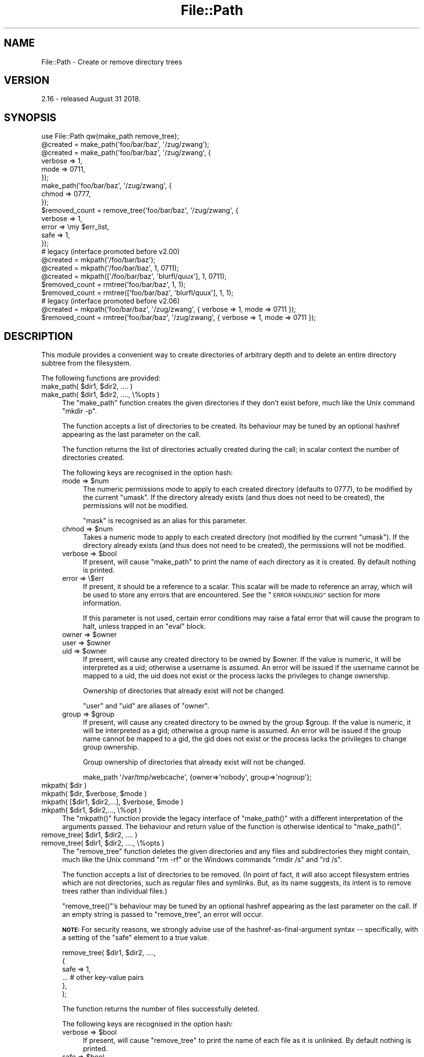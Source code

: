 .\" Automatically generated by Pod::Man 4.11 (Pod::Simple 3.35)
.\"
.\" Standard preamble:
.\" ========================================================================
.de Sp \" Vertical space (when we can't use .PP)
.if t .sp .5v
.if n .sp
..
.de Vb \" Begin verbatim text
.ft CW
.nf
.ne \\$1
..
.de Ve \" End verbatim text
.ft R
.fi
..
.\" Set up some character translations and predefined strings.  \*(-- will
.\" give an unbreakable dash, \*(PI will give pi, \*(L" will give a left
.\" double quote, and \*(R" will give a right double quote.  \*(C+ will
.\" give a nicer C++.  Capital omega is used to do unbreakable dashes and
.\" therefore won't be available.  \*(C` and \*(C' expand to `' in nroff,
.\" nothing in troff, for use with C<>.
.tr \(*W-
.ds C+ C\v'-.1v'\h'-1p'\s-2+\h'-1p'+\s0\v'.1v'\h'-1p'
.ie n \{\
.    ds -- \(*W-
.    ds PI pi
.    if (\n(.H=4u)&(1m=24u) .ds -- \(*W\h'-12u'\(*W\h'-12u'-\" diablo 10 pitch
.    if (\n(.H=4u)&(1m=20u) .ds -- \(*W\h'-12u'\(*W\h'-8u'-\"  diablo 12 pitch
.    ds L" ""
.    ds R" ""
.    ds C` ""
.    ds C' ""
'br\}
.el\{\
.    ds -- \|\(em\|
.    ds PI \(*p
.    ds L" ``
.    ds R" ''
.    ds C`
.    ds C'
'br\}
.\"
.\" Escape single quotes in literal strings from groff's Unicode transform.
.ie \n(.g .ds Aq \(aq
.el       .ds Aq '
.\"
.\" If the F register is >0, we'll generate index entries on stderr for
.\" titles (.TH), headers (.SH), subsections (.SS), items (.Ip), and index
.\" entries marked with X<> in POD.  Of course, you'll have to process the
.\" output yourself in some meaningful fashion.
.\"
.\" Avoid warning from groff about undefined register 'F'.
.de IX
..
.nr rF 0
.if \n(.g .if rF .nr rF 1
.if (\n(rF:(\n(.g==0)) \{\
.    if \nF \{\
.        de IX
.        tm Index:\\$1\t\\n%\t"\\$2"
..
.        if !\nF==2 \{\
.            nr % 0
.            nr F 2
.        \}
.    \}
.\}
.rr rF
.\"
.\" Accent mark definitions (@(#)ms.acc 1.5 88/02/08 SMI; from UCB 4.2).
.\" Fear.  Run.  Save yourself.  No user-serviceable parts.
.    \" fudge factors for nroff and troff
.if n \{\
.    ds #H 0
.    ds #V .8m
.    ds #F .3m
.    ds #[ \f1
.    ds #] \fP
.\}
.if t \{\
.    ds #H ((1u-(\\\\n(.fu%2u))*.13m)
.    ds #V .6m
.    ds #F 0
.    ds #[ \&
.    ds #] \&
.\}
.    \" simple accents for nroff and troff
.if n \{\
.    ds ' \&
.    ds ` \&
.    ds ^ \&
.    ds , \&
.    ds ~ ~
.    ds /
.\}
.if t \{\
.    ds ' \\k:\h'-(\\n(.wu*8/10-\*(#H)'\'\h"|\\n:u"
.    ds ` \\k:\h'-(\\n(.wu*8/10-\*(#H)'\`\h'|\\n:u'
.    ds ^ \\k:\h'-(\\n(.wu*10/11-\*(#H)'^\h'|\\n:u'
.    ds , \\k:\h'-(\\n(.wu*8/10)',\h'|\\n:u'
.    ds ~ \\k:\h'-(\\n(.wu-\*(#H-.1m)'~\h'|\\n:u'
.    ds / \\k:\h'-(\\n(.wu*8/10-\*(#H)'\z\(sl\h'|\\n:u'
.\}
.    \" troff and (daisy-wheel) nroff accents
.ds : \\k:\h'-(\\n(.wu*8/10-\*(#H+.1m+\*(#F)'\v'-\*(#V'\z.\h'.2m+\*(#F'.\h'|\\n:u'\v'\*(#V'
.ds 8 \h'\*(#H'\(*b\h'-\*(#H'
.ds o \\k:\h'-(\\n(.wu+\w'\(de'u-\*(#H)/2u'\v'-.3n'\*(#[\z\(de\v'.3n'\h'|\\n:u'\*(#]
.ds d- \h'\*(#H'\(pd\h'-\w'~'u'\v'-.25m'\f2\(hy\fP\v'.25m'\h'-\*(#H'
.ds D- D\\k:\h'-\w'D'u'\v'-.11m'\z\(hy\v'.11m'\h'|\\n:u'
.ds th \*(#[\v'.3m'\s+1I\s-1\v'-.3m'\h'-(\w'I'u*2/3)'\s-1o\s+1\*(#]
.ds Th \*(#[\s+2I\s-2\h'-\w'I'u*3/5'\v'-.3m'o\v'.3m'\*(#]
.ds ae a\h'-(\w'a'u*4/10)'e
.ds Ae A\h'-(\w'A'u*4/10)'E
.    \" corrections for vroff
.if v .ds ~ \\k:\h'-(\\n(.wu*9/10-\*(#H)'\s-2\u~\d\s+2\h'|\\n:u'
.if v .ds ^ \\k:\h'-(\\n(.wu*10/11-\*(#H)'\v'-.4m'^\v'.4m'\h'|\\n:u'
.    \" for low resolution devices (crt and lpr)
.if \n(.H>23 .if \n(.V>19 \
\{\
.    ds : e
.    ds 8 ss
.    ds o a
.    ds d- d\h'-1'\(ga
.    ds D- D\h'-1'\(hy
.    ds th \o'bp'
.    ds Th \o'LP'
.    ds ae ae
.    ds Ae AE
.\}
.rm #[ #] #H #V #F C
.\" ========================================================================
.\"
.IX Title "File::Path 3"
.TH File::Path 3 "2019-10-21" "perl v5.30.3" "Perl Programmers Reference Guide"
.\" For nroff, turn off justification.  Always turn off hyphenation; it makes
.\" way too many mistakes in technical documents.
.if n .ad l
.nh
.SH "NAME"
File::Path \- Create or remove directory trees
.SH "VERSION"
.IX Header "VERSION"
2.16 \- released August 31 2018.
.SH "SYNOPSIS"
.IX Header "SYNOPSIS"
.Vb 1
\&    use File::Path qw(make_path remove_tree);
\&
\&    @created = make_path(\*(Aqfoo/bar/baz\*(Aq, \*(Aq/zug/zwang\*(Aq);
\&    @created = make_path(\*(Aqfoo/bar/baz\*(Aq, \*(Aq/zug/zwang\*(Aq, {
\&        verbose => 1,
\&        mode => 0711,
\&    });
\&    make_path(\*(Aqfoo/bar/baz\*(Aq, \*(Aq/zug/zwang\*(Aq, {
\&        chmod => 0777,
\&    });
\&
\&    $removed_count = remove_tree(\*(Aqfoo/bar/baz\*(Aq, \*(Aq/zug/zwang\*(Aq, {
\&        verbose => 1,
\&        error  => \emy $err_list,
\&        safe => 1,
\&    });
\&
\&    # legacy (interface promoted before v2.00)
\&    @created = mkpath(\*(Aq/foo/bar/baz\*(Aq);
\&    @created = mkpath(\*(Aq/foo/bar/baz\*(Aq, 1, 0711);
\&    @created = mkpath([\*(Aq/foo/bar/baz\*(Aq, \*(Aqblurfl/quux\*(Aq], 1, 0711);
\&    $removed_count = rmtree(\*(Aqfoo/bar/baz\*(Aq, 1, 1);
\&    $removed_count = rmtree([\*(Aqfoo/bar/baz\*(Aq, \*(Aqblurfl/quux\*(Aq], 1, 1);
\&
\&    # legacy (interface promoted before v2.06)
\&    @created = mkpath(\*(Aqfoo/bar/baz\*(Aq, \*(Aq/zug/zwang\*(Aq, { verbose => 1, mode => 0711 });
\&    $removed_count = rmtree(\*(Aqfoo/bar/baz\*(Aq, \*(Aq/zug/zwang\*(Aq, { verbose => 1, mode => 0711 });
.Ve
.SH "DESCRIPTION"
.IX Header "DESCRIPTION"
This module provides a convenient way to create directories of
arbitrary depth and to delete an entire directory subtree from the
filesystem.
.PP
The following functions are provided:
.ie n .IP "make_path( $dir1, $dir2, .... )" 4
.el .IP "make_path( \f(CW$dir1\fR, \f(CW$dir2\fR, .... )" 4
.IX Item "make_path( $dir1, $dir2, .... )"
.PD 0
.ie n .IP "make_path( $dir1, $dir2, ...., \e%opts )" 4
.el .IP "make_path( \f(CW$dir1\fR, \f(CW$dir2\fR, ...., \e%opts )" 4
.IX Item "make_path( $dir1, $dir2, ...., %opts )"
.PD
The \f(CW\*(C`make_path\*(C'\fR function creates the given directories if they don't
exist before, much like the Unix command \f(CW\*(C`mkdir \-p\*(C'\fR.
.Sp
The function accepts a list of directories to be created. Its
behaviour may be tuned by an optional hashref appearing as the last
parameter on the call.
.Sp
The function returns the list of directories actually created during
the call; in scalar context the number of directories created.
.Sp
The following keys are recognised in the option hash:
.RS 4
.ie n .IP "mode => $num" 4
.el .IP "mode => \f(CW$num\fR" 4
.IX Item "mode => $num"
The numeric permissions mode to apply to each created directory
(defaults to \f(CW0777\fR), to be modified by the current \f(CW\*(C`umask\*(C'\fR. If the
directory already exists (and thus does not need to be created),
the permissions will not be modified.
.Sp
\&\f(CW\*(C`mask\*(C'\fR is recognised as an alias for this parameter.
.ie n .IP "chmod => $num" 4
.el .IP "chmod => \f(CW$num\fR" 4
.IX Item "chmod => $num"
Takes a numeric mode to apply to each created directory (not
modified by the current \f(CW\*(C`umask\*(C'\fR). If the directory already exists
(and thus does not need to be created), the permissions will
not be modified.
.ie n .IP "verbose => $bool" 4
.el .IP "verbose => \f(CW$bool\fR" 4
.IX Item "verbose => $bool"
If present, will cause \f(CW\*(C`make_path\*(C'\fR to print the name of each directory
as it is created. By default nothing is printed.
.IP "error => \e$err" 4
.IX Item "error => $err"
If present, it should be a reference to a scalar.
This scalar will be made to reference an array, which will
be used to store any errors that are encountered.  See the \*(L"\s-1ERROR
HANDLING\*(R"\s0 section for more information.
.Sp
If this parameter is not used, certain error conditions may raise
a fatal error that will cause the program to halt, unless trapped
in an \f(CW\*(C`eval\*(C'\fR block.
.ie n .IP "owner => $owner" 4
.el .IP "owner => \f(CW$owner\fR" 4
.IX Item "owner => $owner"
.PD 0
.ie n .IP "user => $owner" 4
.el .IP "user => \f(CW$owner\fR" 4
.IX Item "user => $owner"
.ie n .IP "uid => $owner" 4
.el .IP "uid => \f(CW$owner\fR" 4
.IX Item "uid => $owner"
.PD
If present, will cause any created directory to be owned by \f(CW$owner\fR.
If the value is numeric, it will be interpreted as a uid; otherwise a
username is assumed. An error will be issued if the username cannot be
mapped to a uid, the uid does not exist or the process lacks the
privileges to change ownership.
.Sp
Ownership of directories that already exist will not be changed.
.Sp
\&\f(CW\*(C`user\*(C'\fR and \f(CW\*(C`uid\*(C'\fR are aliases of \f(CW\*(C`owner\*(C'\fR.
.ie n .IP "group => $group" 4
.el .IP "group => \f(CW$group\fR" 4
.IX Item "group => $group"
If present, will cause any created directory to be owned by the group
\&\f(CW$group\fR.  If the value is numeric, it will be interpreted as a gid;
otherwise a group name is assumed. An error will be issued if the
group name cannot be mapped to a gid, the gid does not exist or the
process lacks the privileges to change group ownership.
.Sp
Group ownership of directories that already exist will not be changed.
.Sp
.Vb 1
\&    make_path \*(Aq/var/tmp/webcache\*(Aq, {owner=>\*(Aqnobody\*(Aq, group=>\*(Aqnogroup\*(Aq};
.Ve
.RE
.RS 4
.RE
.ie n .IP "mkpath( $dir )" 4
.el .IP "mkpath( \f(CW$dir\fR )" 4
.IX Item "mkpath( $dir )"
.PD 0
.ie n .IP "mkpath( $dir, $verbose, $mode )" 4
.el .IP "mkpath( \f(CW$dir\fR, \f(CW$verbose\fR, \f(CW$mode\fR )" 4
.IX Item "mkpath( $dir, $verbose, $mode )"
.ie n .IP "mkpath( [$dir1, $dir2,...], $verbose, $mode )" 4
.el .IP "mkpath( [$dir1, \f(CW$dir2\fR,...], \f(CW$verbose\fR, \f(CW$mode\fR )" 4
.IX Item "mkpath( [$dir1, $dir2,...], $verbose, $mode )"
.ie n .IP "mkpath( $dir1, $dir2,..., \e%opt )" 4
.el .IP "mkpath( \f(CW$dir1\fR, \f(CW$dir2\fR,..., \e%opt )" 4
.IX Item "mkpath( $dir1, $dir2,..., %opt )"
.PD
The \f(CW\*(C`mkpath()\*(C'\fR function provide the legacy interface of
\&\f(CW\*(C`make_path()\*(C'\fR with a different interpretation of the arguments
passed.  The behaviour and return value of the function is otherwise
identical to \f(CW\*(C`make_path()\*(C'\fR.
.ie n .IP "remove_tree( $dir1, $dir2, .... )" 4
.el .IP "remove_tree( \f(CW$dir1\fR, \f(CW$dir2\fR, .... )" 4
.IX Item "remove_tree( $dir1, $dir2, .... )"
.PD 0
.ie n .IP "remove_tree( $dir1, $dir2, ...., \e%opts )" 4
.el .IP "remove_tree( \f(CW$dir1\fR, \f(CW$dir2\fR, ...., \e%opts )" 4
.IX Item "remove_tree( $dir1, $dir2, ...., %opts )"
.PD
The \f(CW\*(C`remove_tree\*(C'\fR function deletes the given directories and any
files and subdirectories they might contain, much like the Unix
command \f(CW\*(C`rm \-rf\*(C'\fR or the Windows commands \f(CW\*(C`rmdir /s\*(C'\fR and \f(CW\*(C`rd /s\*(C'\fR.
.Sp
The function accepts a list of directories to be removed. (In point of fact,
it will also accept filesystem entries which are not directories, such as
regular files and symlinks.  But, as its name suggests, its intent is to
remove trees rather than individual files.)
.Sp
\&\f(CW\*(C`remove_tree()\*(C'\fR's behaviour may be tuned by an optional hashref
appearing as the last parameter on the call.  If an empty string is
passed to \f(CW\*(C`remove_tree\*(C'\fR, an error will occur.
.Sp
\&\fB\s-1NOTE:\s0\fR  For security reasons, we strongly advise use of the
hashref-as-final-argument syntax \*(-- specifically, with a setting of the \f(CW\*(C`safe\*(C'\fR
element to a true value.
.Sp
.Vb 6
\&    remove_tree( $dir1, $dir2, ....,
\&        {
\&            safe => 1,
\&            ...         # other key\-value pairs
\&        },
\&    );
.Ve
.Sp
The function returns the number of files successfully deleted.
.Sp
The following keys are recognised in the option hash:
.RS 4
.ie n .IP "verbose => $bool" 4
.el .IP "verbose => \f(CW$bool\fR" 4
.IX Item "verbose => $bool"
If present, will cause \f(CW\*(C`remove_tree\*(C'\fR to print the name of each file as
it is unlinked. By default nothing is printed.
.ie n .IP "safe => $bool" 4
.el .IP "safe => \f(CW$bool\fR" 4
.IX Item "safe => $bool"
When set to a true value, will cause \f(CW\*(C`remove_tree\*(C'\fR to skip the files
for which the process lacks the required privileges needed to delete
files, such as delete privileges on \s-1VMS.\s0 In other words, the code
will make no attempt to alter file permissions. Thus, if the process
is interrupted, no filesystem object will be left in a more
permissive mode.
.ie n .IP "keep_root => $bool" 4
.el .IP "keep_root => \f(CW$bool\fR" 4
.IX Item "keep_root => $bool"
When set to a true value, will cause all files and subdirectories
to be removed, except the initially specified directories. This comes
in handy when cleaning out an application's scratch directory.
.Sp
.Vb 1
\&    remove_tree( \*(Aq/tmp\*(Aq, {keep_root => 1} );
.Ve
.IP "result => \e$res" 4
.IX Item "result => $res"
If present, it should be a reference to a scalar.
This scalar will be made to reference an array, which will
be used to store all files and directories unlinked
during the call. If nothing is unlinked, the array will be empty.
.Sp
.Vb 2
\&    remove_tree( \*(Aq/tmp\*(Aq, {result => \emy $list} );
\&    print "unlinked $_\en" for @$list;
.Ve
.Sp
This is a useful alternative to the \f(CW\*(C`verbose\*(C'\fR key.
.IP "error => \e$err" 4
.IX Item "error => $err"
If present, it should be a reference to a scalar.
This scalar will be made to reference an array, which will
be used to store any errors that are encountered.  See the \*(L"\s-1ERROR
HANDLING\*(R"\s0 section for more information.
.Sp
Removing things is a much more dangerous proposition than
creating things. As such, there are certain conditions that
\&\f(CW\*(C`remove_tree\*(C'\fR may encounter that are so dangerous that the only
sane action left is to kill the program.
.Sp
Use \f(CW\*(C`error\*(C'\fR to trap all that is reasonable (problems with
permissions and the like), and let it die if things get out
of hand. This is the safest course of action.
.RE
.RS 4
.RE
.ie n .IP "rmtree( $dir )" 4
.el .IP "rmtree( \f(CW$dir\fR )" 4
.IX Item "rmtree( $dir )"
.PD 0
.ie n .IP "rmtree( $dir, $verbose, $safe )" 4
.el .IP "rmtree( \f(CW$dir\fR, \f(CW$verbose\fR, \f(CW$safe\fR )" 4
.IX Item "rmtree( $dir, $verbose, $safe )"
.ie n .IP "rmtree( [$dir1, $dir2,...], $verbose, $safe )" 4
.el .IP "rmtree( [$dir1, \f(CW$dir2\fR,...], \f(CW$verbose\fR, \f(CW$safe\fR )" 4
.IX Item "rmtree( [$dir1, $dir2,...], $verbose, $safe )"
.ie n .IP "rmtree( $dir1, $dir2,..., \e%opt )" 4
.el .IP "rmtree( \f(CW$dir1\fR, \f(CW$dir2\fR,..., \e%opt )" 4
.IX Item "rmtree( $dir1, $dir2,..., %opt )"
.PD
The \f(CW\*(C`rmtree()\*(C'\fR function provide the legacy interface of
\&\f(CW\*(C`remove_tree()\*(C'\fR with a different interpretation of the arguments
passed. The behaviour and return value of the function is otherwise
identical to \f(CW\*(C`remove_tree()\*(C'\fR.
.Sp
\&\fB\s-1NOTE:\s0\fR  For security reasons, we strongly advise use of the
hashref-as-final-argument syntax, specifically with a setting of the \f(CW\*(C`safe\*(C'\fR
element to a true value.
.Sp
.Vb 6
\&    rmtree( $dir1, $dir2, ....,
\&        {
\&            safe => 1,
\&            ...         # other key\-value pairs
\&        },
\&    );
.Ve
.SS "\s-1ERROR HANDLING\s0"
.IX Subsection "ERROR HANDLING"
.IP "\fB\s-1NOTE:\s0\fR" 4
.IX Item "NOTE:"
The following error handling mechanism is consistent throughout all
code paths \s-1EXCEPT\s0 in cases where the \s-1ROOT\s0 node is nonexistent.  In
version 2.11 the maintainers attempted to rectify this inconsistency
but too many downstream modules encountered problems.  In such case,
if you require root node evaluation or error checking prior to calling
\&\f(CW\*(C`make_path\*(C'\fR or \f(CW\*(C`remove_tree\*(C'\fR, you should take additional precautions.
.PP
If \f(CW\*(C`make_path\*(C'\fR or \f(CW\*(C`remove_tree\*(C'\fR encounters an error, a diagnostic
message will be printed to \f(CW\*(C`STDERR\*(C'\fR via \f(CW\*(C`carp\*(C'\fR (for non-fatal
errors) or via \f(CW\*(C`croak\*(C'\fR (for fatal errors).
.PP
If this behaviour is not desirable, the \f(CW\*(C`error\*(C'\fR attribute may be
used to hold a reference to a variable, which will be used to store
the diagnostics. The variable is made a reference to an array of hash
references.  Each hash contain a single key/value pair where the key
is the name of the file, and the value is the error message (including
the contents of \f(CW$!\fR when appropriate).  If a general error is
encountered the diagnostic key will be empty.
.PP
An example usage looks like:
.PP
.Vb 10
\&  remove_tree( \*(Aqfoo/bar\*(Aq, \*(Aqbar/rat\*(Aq, {error => \emy $err} );
\&  if ($err && @$err) {
\&      for my $diag (@$err) {
\&          my ($file, $message) = %$diag;
\&          if ($file eq \*(Aq\*(Aq) {
\&              print "general error: $message\en";
\&          }
\&          else {
\&              print "problem unlinking $file: $message\en";
\&          }
\&      }
\&  }
\&  else {
\&      print "No error encountered\en";
\&  }
.Ve
.PP
Note that if no errors are encountered, \f(CW$err\fR will reference an
empty array.  This means that \f(CW$err\fR will always end up \s-1TRUE\s0; so you
need to test \f(CW@$err\fR to determine if errors occurred.
.SS "\s-1NOTES\s0"
.IX Subsection "NOTES"
\&\f(CW\*(C`File::Path\*(C'\fR blindly exports \f(CW\*(C`mkpath\*(C'\fR and \f(CW\*(C`rmtree\*(C'\fR into the
current namespace. These days, this is considered bad style, but
to change it now would break too much code. Nonetheless, you are
invited to specify what it is you are expecting to use:
.PP
.Vb 1
\&  use File::Path \*(Aqrmtree\*(Aq;
.Ve
.PP
The routines \f(CW\*(C`make_path\*(C'\fR and \f(CW\*(C`remove_tree\*(C'\fR are \fBnot\fR exported
by default. You must specify which ones you want to use.
.PP
.Vb 1
\&  use File::Path \*(Aqremove_tree\*(Aq;
.Ve
.PP
Note that a side-effect of the above is that \f(CW\*(C`mkpath\*(C'\fR and \f(CW\*(C`rmtree\*(C'\fR
are no longer exported at all. This is due to the way the \f(CW\*(C`Exporter\*(C'\fR
module works. If you are migrating a codebase to use the new
interface, you will have to list everything explicitly. But that's
just good practice anyway.
.PP
.Vb 1
\&  use File::Path qw(remove_tree rmtree);
.Ve
.PP
\fI\s-1API CHANGES\s0\fR
.IX Subsection "API CHANGES"
.PP
The \s-1API\s0 was changed in the 2.0 branch. For a time, \f(CW\*(C`mkpath\*(C'\fR and
\&\f(CW\*(C`rmtree\*(C'\fR tried, unsuccessfully, to deal with the two different
calling mechanisms. This approach was considered a failure.
.PP
The new semantics are now only available with \f(CW\*(C`make_path\*(C'\fR and
\&\f(CW\*(C`remove_tree\*(C'\fR. The old semantics are only available through
\&\f(CW\*(C`mkpath\*(C'\fR and \f(CW\*(C`rmtree\*(C'\fR. Users are strongly encouraged to upgrade
to at least 2.08 in order to avoid surprises.
.PP
\fI\s-1SECURITY CONSIDERATIONS\s0\fR
.IX Subsection "SECURITY CONSIDERATIONS"
.PP
There were race conditions in the 1.x implementations of File::Path's
\&\f(CW\*(C`rmtree\*(C'\fR function (although sometimes patched depending on the \s-1OS\s0
distribution or platform). The 2.0 version contains code to avoid the
problem mentioned in \s-1CVE\-2002\-0435.\s0
.PP
See the following pages for more information:
.PP
.Vb 3
\&    http://bugs.debian.org/cgi\-bin/bugreport.cgi?bug=286905
\&    http://www.nntp.perl.org/group/perl.perl5.porters/2005/01/msg97623.html
\&    http://www.debian.org/security/2005/dsa\-696
.Ve
.PP
Additionally, unless the \f(CW\*(C`safe\*(C'\fR parameter is set (or the
third parameter in the traditional interface is \s-1TRUE\s0), should a
\&\f(CW\*(C`remove_tree\*(C'\fR be interrupted, files that were originally in read-only
mode may now have their permissions set to a read-write (or \*(L"delete
\&\s-1OK\*(R"\s0) mode.
.PP
The following \s-1CVE\s0 reports were previously filed against File-Path and are
believed to have been addressed:
.IP "\(bu" 4
<http://cve.circl.lu/cve/CVE\-2004\-0452>
.IP "\(bu" 4
<http://cve.circl.lu/cve/CVE\-2005\-0448>
.PP
In February 2017 the cPanel Security Team reported an additional vulnerability
in File-Path.  The \f(CW\*(C`chmod()\*(C'\fR logic to make directories traversable can be
abused to set the mode on an attacker-chosen file to an attacker-chosen value.
This is due to the time-of-check-to-time-of-use (\s-1TOCTTOU\s0) race condition
(<https://en.wikipedia.org/wiki/Time_of_check_to_time_of_use>) between the
\&\f(CW\*(C`stat()\*(C'\fR that decides the inode is a directory and the \f(CW\*(C`chmod()\*(C'\fR that tries
to make it user-rwx.  \s-1CPAN\s0 versions 2.13 and later incorporate a patch
provided by John Lightsey to address this problem.  This vulnerability has
been reported as \s-1CVE\-2017\-6512.\s0
.SH "DIAGNOSTICS"
.IX Header "DIAGNOSTICS"
\&\s-1FATAL\s0 errors will cause the program to halt (\f(CW\*(C`croak\*(C'\fR), since the
problem is so severe that it would be dangerous to continue. (This
can always be trapped with \f(CW\*(C`eval\*(C'\fR, but it's not a good idea. Under
the circumstances, dying is the best thing to do).
.PP
\&\s-1SEVERE\s0 errors may be trapped using the modern interface. If the
they are not trapped, or if the old interface is used, such an error
will cause the program will halt.
.PP
All other errors may be trapped using the modern interface, otherwise
they will be \f(CW\*(C`carp\*(C'\fRed about. Program execution will not be halted.
.IP "mkdir [path]: [errmsg] (\s-1SEVERE\s0)" 4
.IX Item "mkdir [path]: [errmsg] (SEVERE)"
\&\f(CW\*(C`make_path\*(C'\fR was unable to create the path. Probably some sort of
permissions error at the point of departure or insufficient resources
(such as free inodes on Unix).
.IP "No root path(s) specified" 4
.IX Item "No root path(s) specified"
\&\f(CW\*(C`make_path\*(C'\fR was not given any paths to create. This message is only
emitted if the routine is called with the traditional interface.
The modern interface will remain silent if given nothing to do.
.IP "No such file or directory" 4
.IX Item "No such file or directory"
On Windows, if \f(CW\*(C`make_path\*(C'\fR gives you this warning, it may mean that
you have exceeded your filesystem's maximum path length.
.IP "cannot fetch initial working directory: [errmsg]" 4
.IX Item "cannot fetch initial working directory: [errmsg]"
\&\f(CW\*(C`remove_tree\*(C'\fR attempted to determine the initial directory by calling
\&\f(CW\*(C`Cwd::getcwd\*(C'\fR, but the call failed for some reason. No attempt
will be made to delete anything.
.IP "cannot stat initial working directory: [errmsg]" 4
.IX Item "cannot stat initial working directory: [errmsg]"
\&\f(CW\*(C`remove_tree\*(C'\fR attempted to stat the initial directory (after having
successfully obtained its name via \f(CW\*(C`getcwd\*(C'\fR), however, the call
failed for some reason. No attempt will be made to delete anything.
.IP "cannot chdir to [dir]: [errmsg]" 4
.IX Item "cannot chdir to [dir]: [errmsg]"
\&\f(CW\*(C`remove_tree\*(C'\fR attempted to set the working directory in order to
begin deleting the objects therein, but was unsuccessful. This is
usually a permissions issue. The routine will continue to delete
other things, but this directory will be left intact.
.IP "directory [dir] changed before chdir, expected dev=[n] ino=[n], actual dev=[n] ino=[n], aborting. (\s-1FATAL\s0)" 4
.IX Item "directory [dir] changed before chdir, expected dev=[n] ino=[n], actual dev=[n] ino=[n], aborting. (FATAL)"
\&\f(CW\*(C`remove_tree\*(C'\fR recorded the device and inode of a directory, and then
moved into it. It then performed a \f(CW\*(C`stat\*(C'\fR on the current directory
and detected that the device and inode were no longer the same. As
this is at the heart of the race condition problem, the program
will die at this point.
.IP "cannot make directory [dir] read+writeable: [errmsg]" 4
.IX Item "cannot make directory [dir] read+writeable: [errmsg]"
\&\f(CW\*(C`remove_tree\*(C'\fR attempted to change the permissions on the current directory
to ensure that subsequent unlinkings would not run into problems,
but was unable to do so. The permissions remain as they were, and
the program will carry on, doing the best it can.
.IP "cannot read [dir]: [errmsg]" 4
.IX Item "cannot read [dir]: [errmsg]"
\&\f(CW\*(C`remove_tree\*(C'\fR tried to read the contents of the directory in order
to acquire the names of the directory entries to be unlinked, but
was unsuccessful. This is usually a permissions issue. The
program will continue, but the files in this directory will remain
after the call.
.IP "cannot reset chmod [dir]: [errmsg]" 4
.IX Item "cannot reset chmod [dir]: [errmsg]"
\&\f(CW\*(C`remove_tree\*(C'\fR, after having deleted everything in a directory, attempted
to restore its permissions to the original state but failed. The
directory may wind up being left behind.
.IP "cannot remove [dir] when cwd is [dir]" 4
.IX Item "cannot remove [dir] when cwd is [dir]"
The current working directory of the program is \fI/some/path/to/here\fR
and you are attempting to remove an ancestor, such as \fI/some/path\fR.
The directory tree is left untouched.
.Sp
The solution is to \f(CW\*(C`chdir\*(C'\fR out of the child directory to a place
outside the directory tree to be removed.
.IP "cannot chdir to [parent\-dir] from [child\-dir]: [errmsg], aborting. (\s-1FATAL\s0)" 4
.IX Item "cannot chdir to [parent-dir] from [child-dir]: [errmsg], aborting. (FATAL)"
\&\f(CW\*(C`remove_tree\*(C'\fR, after having deleted everything and restored the permissions
of a directory, was unable to chdir back to the parent. The program
halts to avoid a race condition from occurring.
.IP "cannot stat prior working directory [dir]: [errmsg], aborting. (\s-1FATAL\s0)" 4
.IX Item "cannot stat prior working directory [dir]: [errmsg], aborting. (FATAL)"
\&\f(CW\*(C`remove_tree\*(C'\fR was unable to stat the parent directory after having returned
from the child. Since there is no way of knowing if we returned to
where we think we should be (by comparing device and inode) the only
way out is to \f(CW\*(C`croak\*(C'\fR.
.IP "previous directory [parent\-dir] changed before entering [child\-dir], expected dev=[n] ino=[n], actual dev=[n] ino=[n], aborting. (\s-1FATAL\s0)" 4
.IX Item "previous directory [parent-dir] changed before entering [child-dir], expected dev=[n] ino=[n], actual dev=[n] ino=[n], aborting. (FATAL)"
When \f(CW\*(C`remove_tree\*(C'\fR returned from deleting files in a child directory, a
check revealed that the parent directory it returned to wasn't the one
it started out from. This is considered a sign of malicious activity.
.IP "cannot make directory [dir] writeable: [errmsg]" 4
.IX Item "cannot make directory [dir] writeable: [errmsg]"
Just before removing a directory (after having successfully removed
everything it contained), \f(CW\*(C`remove_tree\*(C'\fR attempted to set the permissions
on the directory to ensure it could be removed and failed. Program
execution continues, but the directory may possibly not be deleted.
.IP "cannot remove directory [dir]: [errmsg]" 4
.IX Item "cannot remove directory [dir]: [errmsg]"
\&\f(CW\*(C`remove_tree\*(C'\fR attempted to remove a directory, but failed. This may be because
some objects that were unable to be removed remain in the directory, or
it could be a permissions issue. The directory will be left behind.
.IP "cannot restore permissions of [dir] to [0nnn]: [errmsg]" 4
.IX Item "cannot restore permissions of [dir] to [0nnn]: [errmsg]"
After having failed to remove a directory, \f(CW\*(C`remove_tree\*(C'\fR was unable to
restore its permissions from a permissive state back to a possibly
more restrictive setting. (Permissions given in octal).
.IP "cannot make file [file] writeable: [errmsg]" 4
.IX Item "cannot make file [file] writeable: [errmsg]"
\&\f(CW\*(C`remove_tree\*(C'\fR attempted to force the permissions of a file to ensure it
could be deleted, but failed to do so. It will, however, still attempt
to unlink the file.
.IP "cannot unlink file [file]: [errmsg]" 4
.IX Item "cannot unlink file [file]: [errmsg]"
\&\f(CW\*(C`remove_tree\*(C'\fR failed to remove a file. Probably a permissions issue.
.IP "cannot restore permissions of [file] to [0nnn]: [errmsg]" 4
.IX Item "cannot restore permissions of [file] to [0nnn]: [errmsg]"
After having failed to remove a file, \f(CW\*(C`remove_tree\*(C'\fR was also unable
to restore the permissions on the file to a possibly less permissive
setting. (Permissions given in octal).
.IP "unable to map [owner] to a uid, ownership not changed"");" 4
.IX Item "unable to map [owner] to a uid, ownership not changed"");"
\&\f(CW\*(C`make_path\*(C'\fR was instructed to give the ownership of created
directories to the symbolic name [owner], but \f(CW\*(C`getpwnam\*(C'\fR did
not return the corresponding numeric uid. The directory will
be created, but ownership will not be changed.
.IP "unable to map [group] to a gid, group ownership not changed" 4
.IX Item "unable to map [group] to a gid, group ownership not changed"
\&\f(CW\*(C`make_path\*(C'\fR was instructed to give the group ownership of created
directories to the symbolic name [group], but \f(CW\*(C`getgrnam\*(C'\fR did
not return the corresponding numeric gid. The directory will
be created, but group ownership will not be changed.
.SH "SEE ALSO"
.IX Header "SEE ALSO"
.IP "\(bu" 4
File::Remove
.Sp
Allows files and directories to be moved to the Trashcan/Recycle
Bin (where they may later be restored if necessary) if the operating
system supports such functionality. This feature may one day be
made available directly in \f(CW\*(C`File::Path\*(C'\fR.
.IP "\(bu" 4
File::Find::Rule
.Sp
When removing directory trees, if you want to examine each file to
decide whether to delete it (and possibly leaving large swathes
alone), \fIFile::Find::Rule\fR offers a convenient and flexible approach
to examining directory trees.
.SH "BUGS AND LIMITATIONS"
.IX Header "BUGS AND LIMITATIONS"
The following describes \fIFile::Path\fR limitations and how to report bugs.
.SS "\s-1MULTITHREADED APPLICATIONS\s0"
.IX Subsection "MULTITHREADED APPLICATIONS"
\&\fIFile::Path\fR \f(CW\*(C`rmtree\*(C'\fR and \f(CW\*(C`remove_tree\*(C'\fR will not work with
multithreaded applications due to its use of \f(CW\*(C`chdir\*(C'\fR.  At this time,
no warning or error is generated in this situation.  You will
certainly encounter unexpected results.
.PP
The implementation that surfaces this limitation will not be changed. See the
\&\fIFile::Path::Tiny\fR module for functionality similar to \fIFile::Path\fR but which does
not \f(CW\*(C`chdir\*(C'\fR.
.SS "\s-1NFS\s0 Mount Points"
.IX Subsection "NFS Mount Points"
\&\fIFile::Path\fR is not responsible for triggering the automounts, mirror mounts,
and the contents of network mounted filesystems.  If your \s-1NFS\s0 implementation
requires an action to be performed on the filesystem in order for
\&\fIFile::Path\fR to perform operations, it is strongly suggested you assure
filesystem availability by reading the root of the mounted filesystem.
.SS "\s-1REPORTING BUGS\s0"
.IX Subsection "REPORTING BUGS"
Please report all bugs on the \s-1RT\s0 queue, either via the web interface:
.PP
<http://rt.cpan.org/NoAuth/Bugs.html?Dist=File\-Path>
.PP
or by email:
.PP
.Vb 1
\&    bug\-File\-Path@rt.cpan.org
.Ve
.PP
In either case, please \fBattach\fR patches to the bug report rather than
including them inline in the web post or the body of the email.
.PP
You can also send pull requests to the Github repository:
.PP
<https://github.com/rpcme/File\-Path>
.SH "ACKNOWLEDGEMENTS"
.IX Header "ACKNOWLEDGEMENTS"
Paul Szabo identified the race condition originally, and Brendan
O'Dea wrote an implementation for Debian that addressed the problem.
That code was used as a basis for the current code. Their efforts
are greatly appreciated.
.PP
Gisle Aas made a number of improvements to the documentation for
2.07 and his advice and assistance is also greatly appreciated.
.SH "AUTHORS"
.IX Header "AUTHORS"
Prior authors and maintainers: Tim Bunce, Charles Bailey, and
David Landgren <\fIdavid@landgren.net\fR>.
.PP
Current maintainers are Richard Elberger <\fIriche@cpan.org\fR> and
James (Jim) Keenan <\fIjkeenan@cpan.org\fR>.
.SH "CONTRIBUTORS"
.IX Header "CONTRIBUTORS"
Contributors to File::Path, in alphabetical order by first name.
.IP "<\fIbulkdd@cpan.org\fR>" 1
.IX Item "<bulkdd@cpan.org>"
.PD 0
.IP "Charlie Gonzalez <\fIitcharlie@cpan.org\fR>" 1
.IX Item "Charlie Gonzalez <itcharlie@cpan.org>"
.IP "Craig A. Berry <\fIcraigberry@mac.com\fR>" 1
.IX Item "Craig A. Berry <craigberry@mac.com>"
.IP "James E Keenan <\fIjkeenan@cpan.org\fR>" 1
.IX Item "James E Keenan <jkeenan@cpan.org>"
.IP "John Lightsey <\fIjohn@perlsec.org\fR>" 1
.IX Item "John Lightsey <john@perlsec.org>"
.IP "Nigel Horne <\fInjh@bandsman.co.uk\fR>" 1
.IX Item "Nigel Horne <njh@bandsman.co.uk>"
.IP "Richard Elberger <\fIriche@cpan.org\fR>" 1
.IX Item "Richard Elberger <riche@cpan.org>"
.IP "Ryan Yee <\fIryee@cpan.org\fR>" 1
.IX Item "Ryan Yee <ryee@cpan.org>"
.IP "Skye Shaw <\fIshaw@cpan.org\fR>" 1
.IX Item "Skye Shaw <shaw@cpan.org>"
.IP "Tom Lutz <\fItommylutz@gmail.com\fR>" 1
.IX Item "Tom Lutz <tommylutz@gmail.com>"
.IP "Will Sheppard <\fIwillsheppard@github\fR>" 1
.IX Item "Will Sheppard <willsheppard@github>"
.PD
.SH "COPYRIGHT"
.IX Header "COPYRIGHT"
This module is copyright (C) Charles Bailey, Tim Bunce, David Landgren,
James Keenan and Richard Elberger 1995\-2018. All rights reserved.
.SH "LICENSE"
.IX Header "LICENSE"
This library is free software; you can redistribute it and/or modify
it under the same terms as Perl itself.
